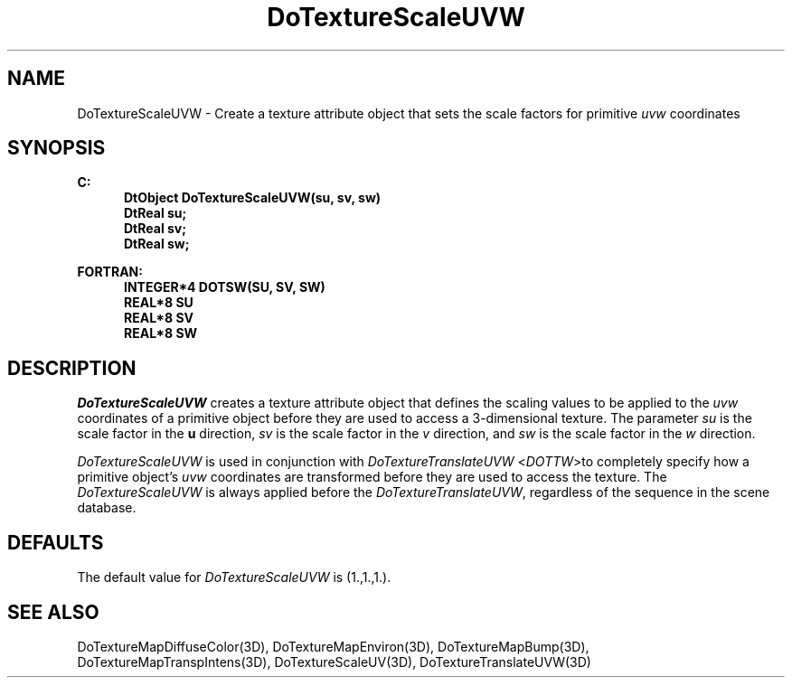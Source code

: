 .\"#ident "%W% %G%"
.\"
.\" # Copyright (C) 1994 Kubota Graphics Corp.
.\" # 
.\" # Permission to use, copy, modify, and distribute this material for
.\" # any purpose and without fee is hereby granted, provided that the
.\" # above copyright notice and this permission notice appear in all
.\" # copies, and that the name of Kubota Graphics not be used in
.\" # advertising or publicity pertaining to this material.  Kubota
.\" # Graphics Corporation MAKES NO REPRESENTATIONS ABOUT THE ACCURACY
.\" # OR SUITABILITY OF THIS MATERIAL FOR ANY PURPOSE.  IT IS PROVIDED
.\" # "AS IS", WITHOUT ANY EXPRESS OR IMPLIED WARRANTIES, INCLUDING THE
.\" # IMPLIED WARRANTIES OF MERCHANTABILITY AND FITNESS FOR A PARTICULAR
.\" # PURPOSE AND KUBOTA GRAPHICS CORPORATION DISCLAIMS ALL WARRANTIES,
.\" # EXPRESS OR IMPLIED.
.\"
.TH DoTextureScaleUVW 3D "Dore"
.SH NAME
DoTextureScaleUVW \- Create a texture attribute object that sets the scale factors for primitive \f2uvw\fP coordinates
.SH SYNOPSIS
.nf
.ft 3
C:
.in  +.5i
DtObject DoTextureScaleUVW(su, sv, sw)
DtReal su;
DtReal sv;
DtReal sw;
.sp
.in  -.5i
FORTRAN:
.in  +.5i
INTEGER*4 DOTSW(SU, SV, SW)
REAL*8 SU
REAL*8 SV
REAL*8 SW
.in  -.5i
.fi 
.IX "DoTextureScaleUVW"
.IX "DOTSW"
.SH DESCRIPTION
.LP
\f2DoTextureScaleUVW\fP creates a texture attribute object that defines
the scaling values to be applied to the \f2uvw\fP coordinates of a primitive
object before they are used to access a 3-dimensional texture.
The parameter \f2su\fP is the scale factor in the \f3u\fP direction, 
\f2sv\fP is the scale factor in the \f2v\fP direction,
and \f2sw\fP is the scale factor in the \f2w\fP direction.
.PP
\f2DoTextureScaleUVW\fP is used in conjunction with
\f2DoTextureTranslateUVW\fP <\f2DOTTW\fP>to completely specify how a primitive
object's \f2uvw\fP coordinates are transformed before they are used to access
the texture. 
The \f2DoTextureScaleUVW\fP is always applied before the 
\f2DoTextureTranslateUVW\fP, regardless of the sequence in the scene database.
.SH DEFAULTS
The default value for \f2DoTextureScaleUVW\fP is (1.,1.,1.).
.SH SEE ALSO
.nh
.na
DoTextureMapDiffuseColor(3D),
DoTextureMapEnviron(3D),
DoTextureMapBump(3D),
DoTextureMapTranspIntens(3D),
DoTextureScaleUV(3D),
DoTextureTranslateUVW(3D)
.ad
.hy
\&
